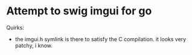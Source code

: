 * Attempt to swig imgui for go

Quirks:
- the imgui.h symlink is there to satisfy the C compilation. it looks very patchy, i know.

